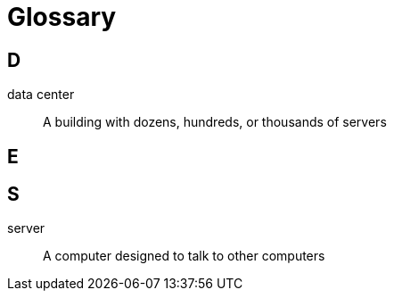 = Glossary

== D

data center:: A building with dozens, hundreds, or thousands of servers

== E

== S

server:: A computer designed to talk to other computers
